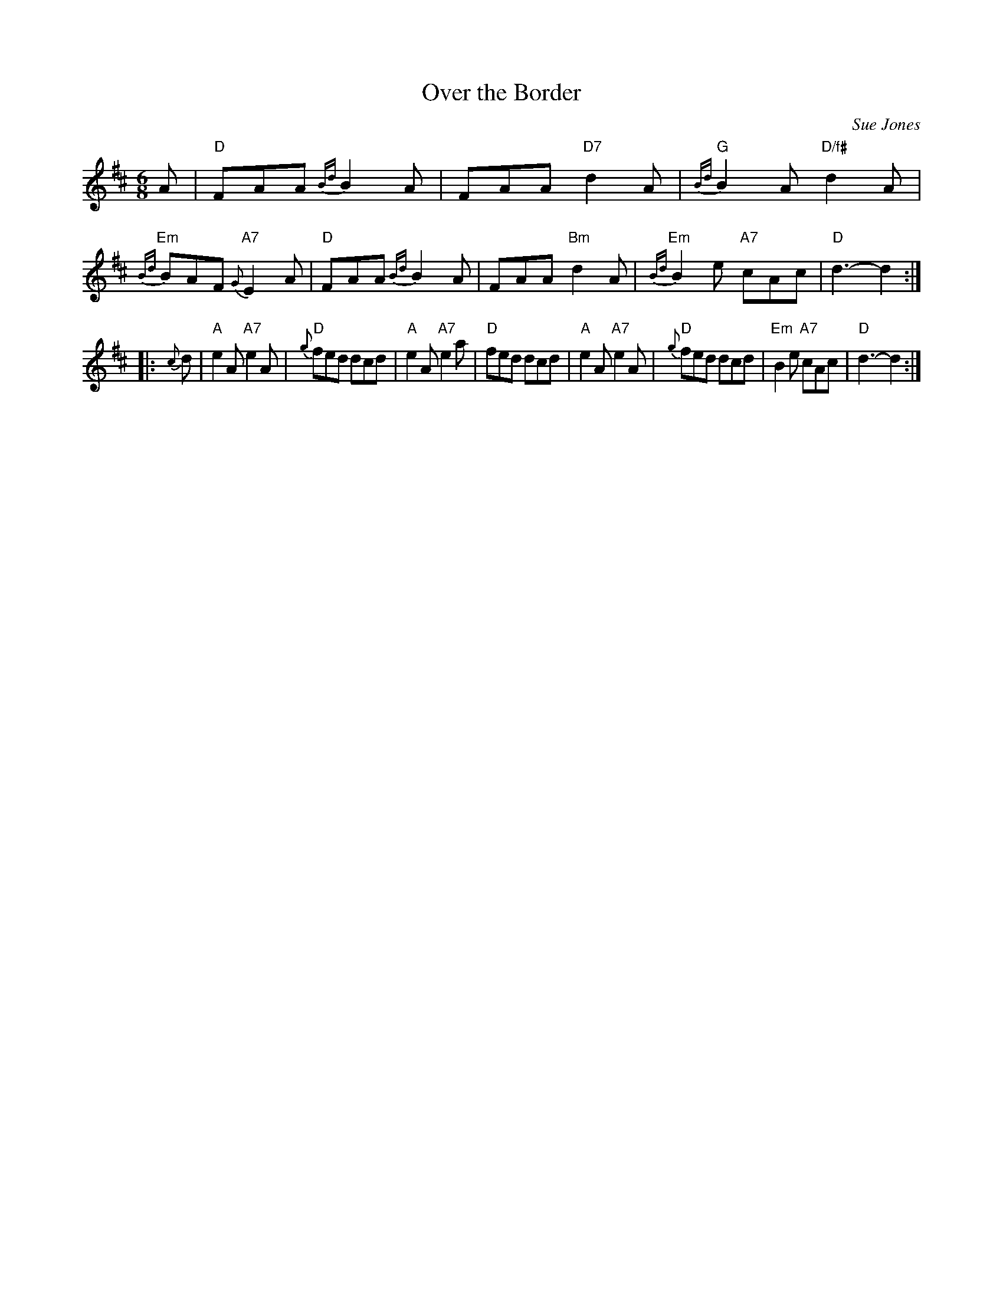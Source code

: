 X: 1
T: Over the Border
C: Sue Jones
S: printed copy from Dan Wheatley	2015-6-22
N: Setting by Aongas Grant
R: jig
Z: 2015 John Chambers <jc:trillian.mit.edu>
M: 6/8
L: 1/8
K: D
A |\
"D"FAA {Bd}B2A | FAA "D7"d2A | "G"{Bd}B2A "D/f#"d2A | "Em"{Bd}BAF "A7"{G}E2A |\
"D"FAA {Bd}B2A | FAA "Bm"d2A | "Em"{Bd}B2e "A7"cAc | "D"d3- d2 :|
|: {c}d |\
"A"e2A "A7"e2A | "D"{g}fed dcd | "A"e2A "A7"e2a | "D"fed dcd |\
"A"e2A "A7"e2A | "D"{g}fed dcd | "Em"B2e "A7"cAc | "D"d3- d2 :|
